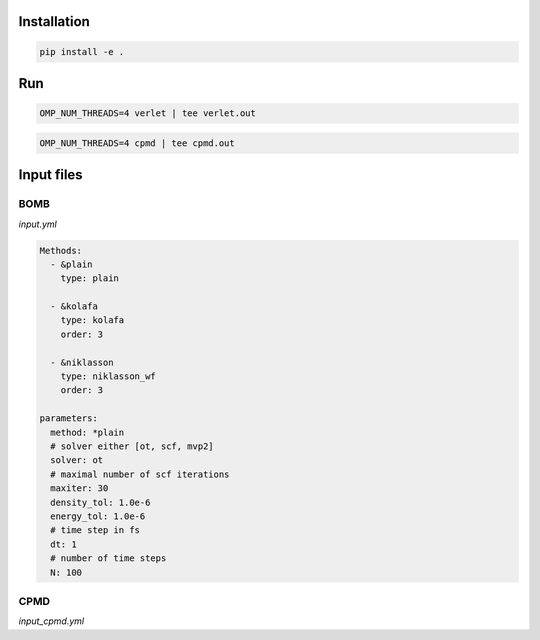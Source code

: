 Installation
============

.. code:: bash

          pip install -e .


Run
===

.. code:: python

          OMP_NUM_THREADS=4 verlet | tee verlet.out


.. code:: python

          OMP_NUM_THREADS=4 cpmd | tee cpmd.out


Input files
============

BOMB
----

`input.yml`

.. code:: yaml

          Methods:
            - &plain
              type: plain

            - &kolafa
              type: kolafa
              order: 3

            - &niklasson
              type: niklasson_wf
              order: 3

          parameters:
            method: *plain
            # solver either [ot, scf, mvp2]
            solver: ot
            # maximal number of scf iterations
            maxiter: 30
            density_tol: 1.0e-6
            energy_tol: 1.0e-6
            # time step in fs
            dt: 1
            # number of time steps
            N: 100

CPMD
----

`input_cpmd.yml`

.. code:: yaml
          parameters:
          # time step in atomic units
            dt: 10
            # number of time steps
            N: 1000
            # electronic fictitious mass
            me: 300
            # temperature in Kelvin
            T: 0
